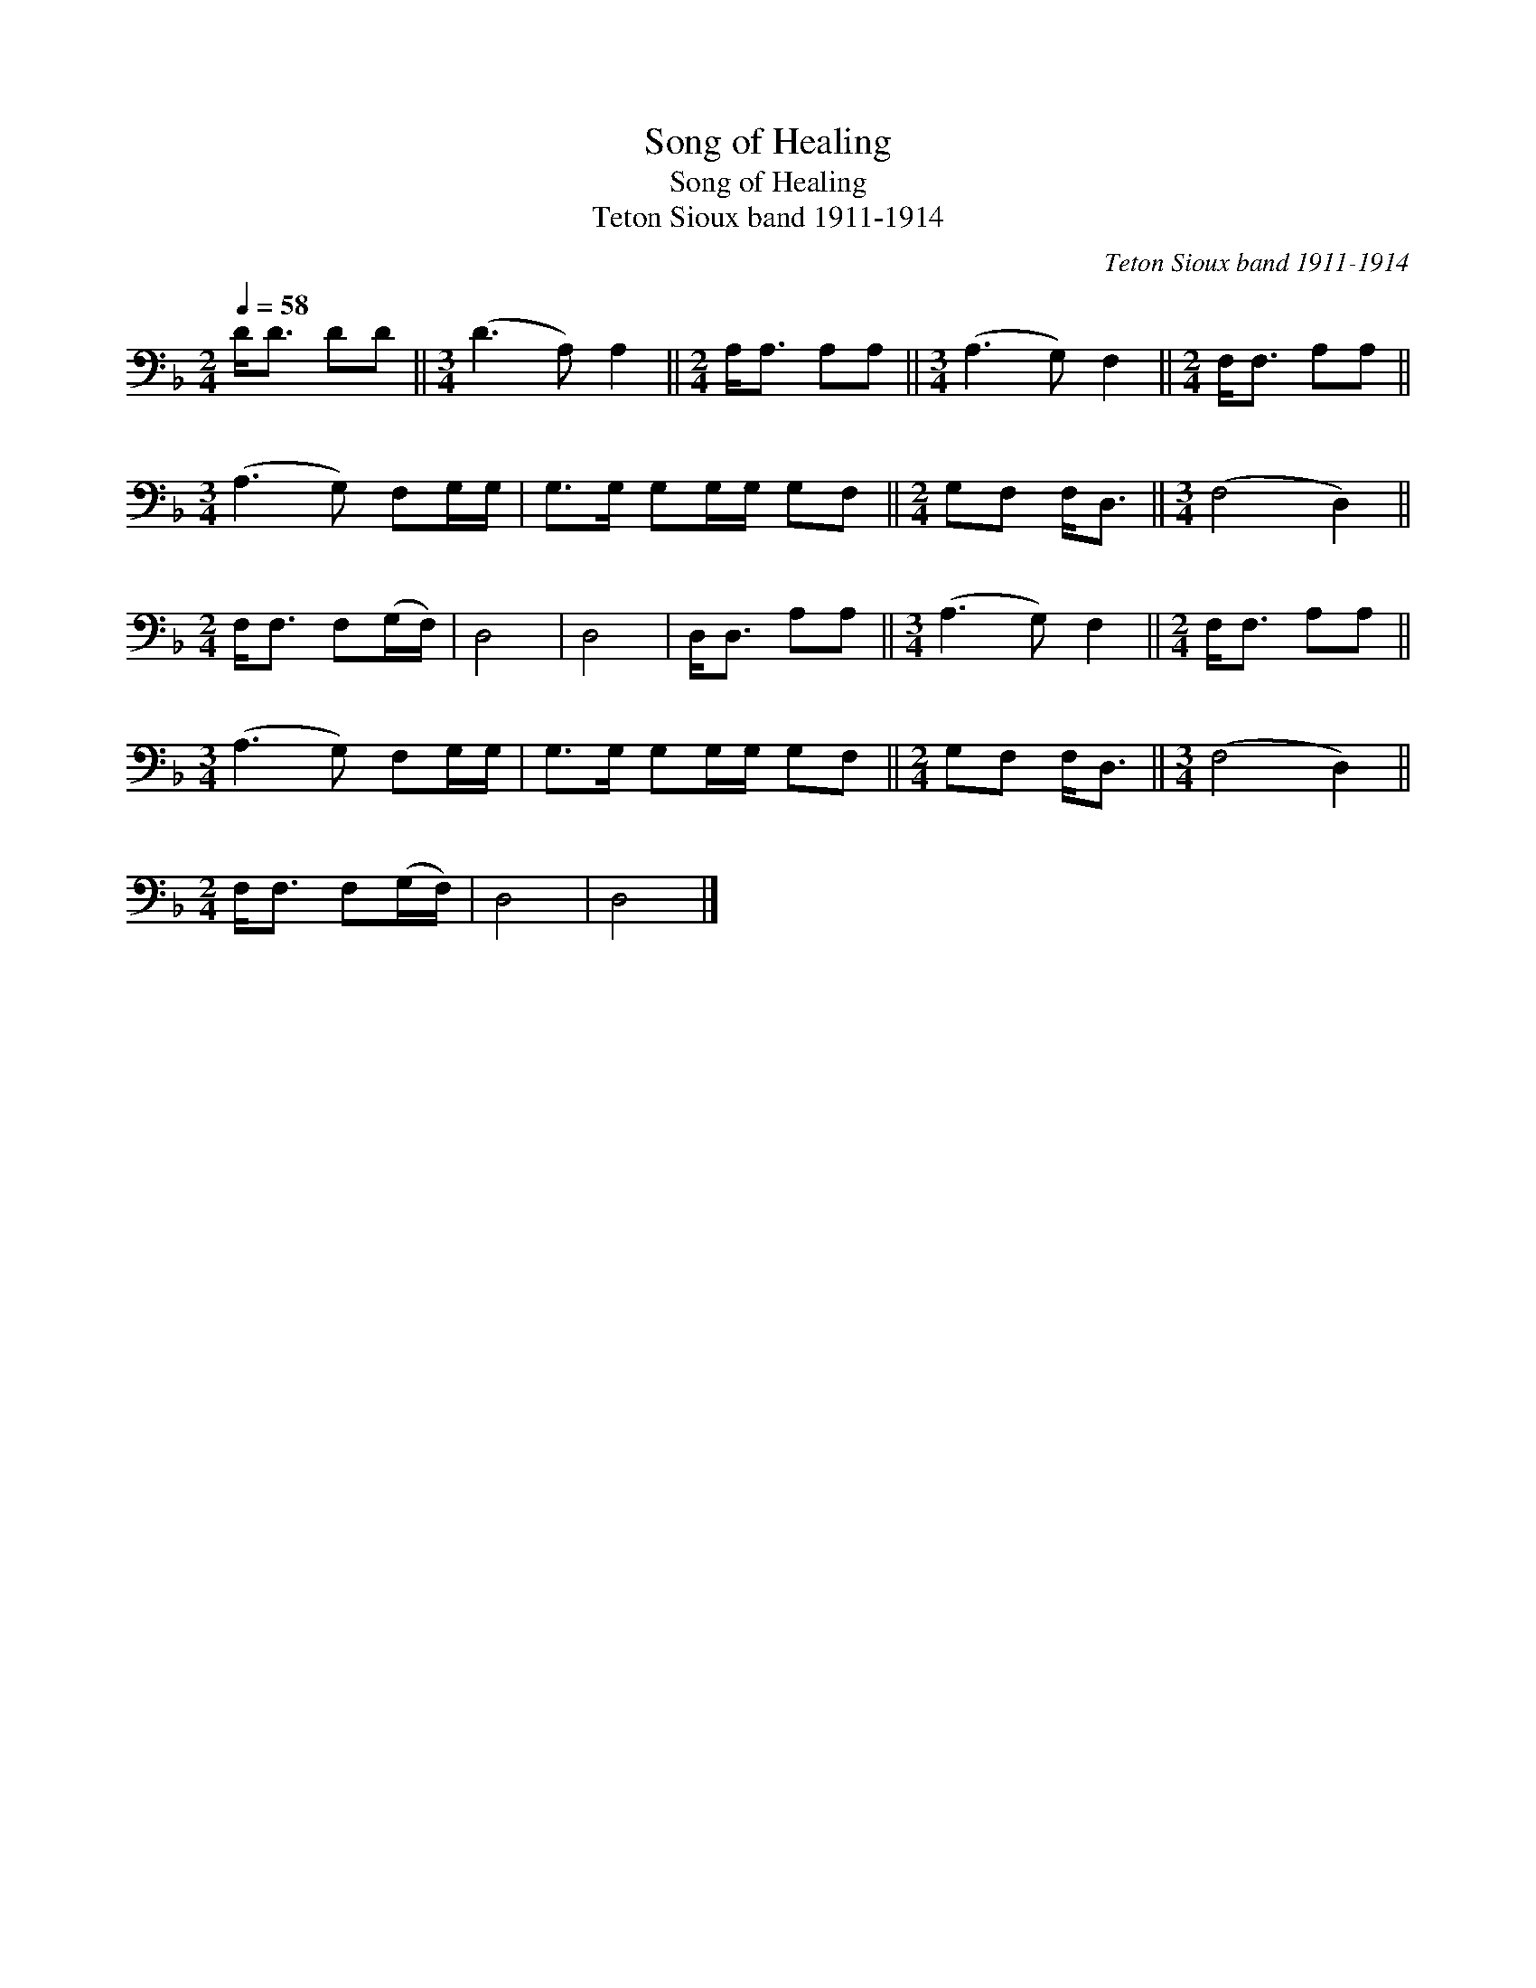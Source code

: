 X:1
T:Song of Healing
T:Song of Healing
T:Teton Sioux band 1911-1914
C:Teton Sioux band 1911-1914
L:1/8
Q:1/4=58
M:2/4
K:F
V:1 bass 
V:1
 D<D DD ||[M:3/4] (D3 A,) A,2 ||[M:2/4] A,<A, A,A, ||[M:3/4] (A,3 G,) F,2 ||[M:2/4] F,<F, A,A, || %5
[M:3/4] (A,3 G,) F,G,/G,/ | G,>G, G,G,/G,/ G,F, ||[M:2/4] G,F, F,<D, ||[M:3/4] (F,4 D,2) || %9
[M:2/4] F,<F, F,(G,/F,/) | D,4 | D,4 | D,<D, A,A, ||[M:3/4] (A,3 G,) F,2 ||[M:2/4] F,<F, A,A, || %15
[M:3/4] (A,3 G,) F,G,/G,/ | G,>G, G,G,/G,/ G,F, ||[M:2/4] G,F, F,<D, ||[M:3/4] (F,4 D,2) || %19
[M:2/4] F,<F, F,(G,/F,/) | D,4 | D,4 |] %22

